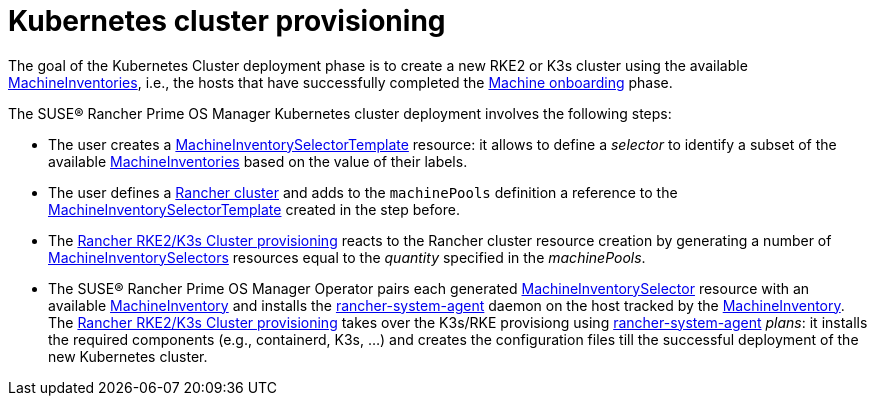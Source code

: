 = Kubernetes cluster provisioning

The goal of the Kubernetes Cluster deployment phase is to create a new RKE2 or K3s cluster using the available xref:machineinventory-reference.adoc[MachineInventories], i.e., the hosts that have successfully completed the xref:architecture-machineonboarding.adoc[Machine onboarding] phase.

The SUSE® Rancher Prime OS Manager Kubernetes cluster deployment involves the following steps:

* The user creates a xref:machineinventoryselectortemplate-reference.adoc[MachineInventorySelectorTemplate] resource: it allows to define a _selector_ to identify a subset of the available xref:machineinventory-reference.adoc[MachineInventories] based on the value of their labels.
* The user defines a xref:cluster-reference.adoc[Rancher cluster] and adds to the `machinePools` definition a reference to the xref:machineinventoryselectortemplate-reference.adoc[MachineInventorySelectorTemplate] created in the step before.
* The https://ranchermanager.docs.rancher.com/how-to-guides/new-user-uuides/launch-kubernetes-with-rancher#rke2[Rancher RKE2/K3s Cluster provisioning] reacts to the Rancher cluster resource creation by generating a number of xref:machineinventoryselector-reference.adoc[MachineInventorySelectors] resources equal to the _quantity_ specified in the _machinePools_.
* The SUSE® Rancher Prime OS Manager Operator pairs each generated xref:machineinventoryselector-reference.adoc[MachineInventorySelector] resource with an available xref:machineinventory-reference.adoc[MachineInventory] and installs the https://github.com/rancher/system-agent[rancher-system-agent] daemon on the host tracked by the xref:machineinventory-reference.adoc[MachineInventory].
The https://ranchermanager.docs.rancher.com/how-to-guides/new-user-uuides/launch-kubernetes-with-rancher#rke2[Rancher RKE2/K3s Cluster provisioning] takes over the K3s/RKE provisiong using https://github.com/rancher/system-agent[rancher-system-agent] _plans_: it installs the required components (e.g., containerd, K3s, ...) and creates the configuration files till the successful deployment of the new Kubernetes cluster.
